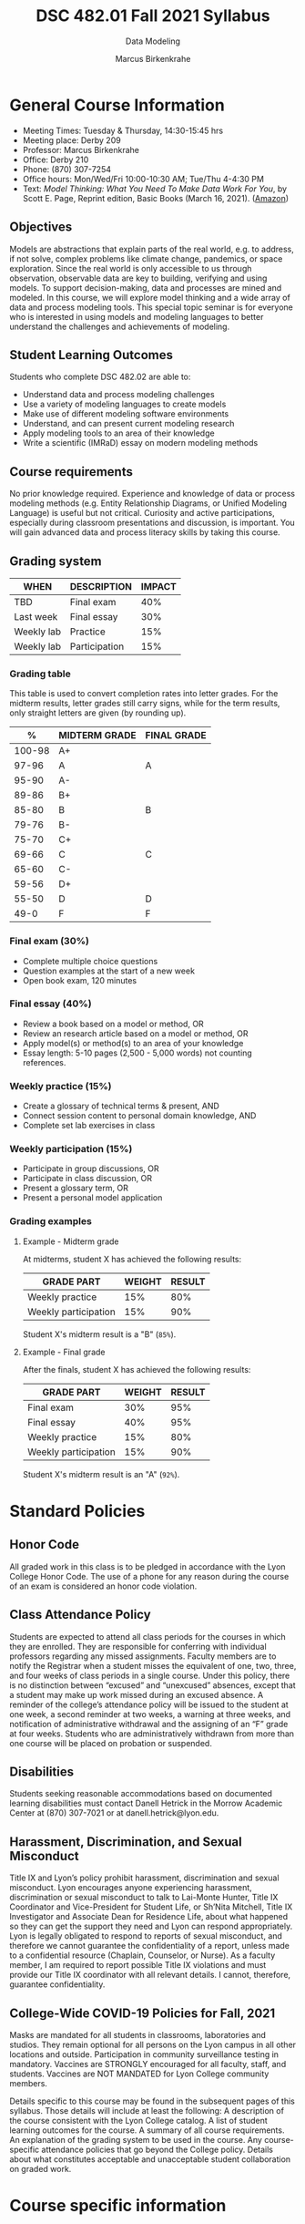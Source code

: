 #+TITLE:DSC 482.01 Fall 2021 Syllabus
#+AUTHOR: Marcus Birkenkrahe
#+SUBTITLE: Data Modeling
#+options: toc:nil
* General Course Information

  * Meeting Times: Tuesday & Thursday, 14:30-15:45 hrs
  * Meeting place: Derby 209
  * Professor: Marcus Birkenkrahe
  * Office: Derby 210
  * Phone: (870) 307-7254
  * Office hours: Mon/Wed/Fri 10:00-10:30 AM; Tue/Thu 4-4:30 PM
  * Text: /Model Thinking: What You Need To Make Data Work For You/,
    by Scott E. Page, Reprint edition, Basic Books (March 16,
    2021). ([[https://www.amazon.com/Model-Thinker-What-Need-Know/dp/1541675711/][Amazon]])

** Objectives

   Models are abstractions that explain parts of the real world,
   e.g. to address, if not solve, complex problems like climate
   change, pandemics, or space exploration. Since the real world is
   only accessible to us through observation, observable data are key
   to building, verifying and using models. To support
   decision-making, data and processes are mined and modeled. In this
   course, we will explore model thinking and a wide array of data and
   process modeling tools. This special topic seminar is for everyone
   who is interested in using models and modeling languages to better
   understand the challenges and achievements of modeling.

** Student Learning Outcomes

   Students who complete DSC 482.02 are able to:

   * Understand data and process modeling challenges
   * Use a variety of modeling languages to create models
   * Make use of different modeling software environments
   * Understand, and can present current modeling research
   * Apply modeling tools to an area of their knowledge
   * Write a scientific (IMRaD) essay on modern modeling methods

** Course requirements

   No prior knowledge required. Experience and knowledge of data or
   process modeling methods (e.g. Entity Relationship Diagrams, or
   Unified Modeling Language) is useful but not critical. Curiosity
   and active participations, especially during classroom
   presentations and discussion, is important. You will gain advanced
   data and process literacy skills by taking this course.

** Grading system

   | WHEN       | DESCRIPTION   | IMPACT |
   |------------+---------------+--------+
   | TBD        | Final exam    |    40% |
   | Last week  | Final essay   |    30% |
   | Weekly lab | Practice      |    15% |
   | Weekly lab | Participation |    15% |

*** Grading table

    This table is used to convert completion rates into letter
    grades. For the midterm results, letter grades still carry signs,
    while for the term results, only straight letters are given (by
    rounding up).

    |--------+---------------+-------------|
    |      % | MIDTERM GRADE | FINAL GRADE |
    |--------+---------------+-------------|
    | 100-98 | A+            |             |
    |  97-96 | A             | A           |
    |  95-90 | A-            |             |
    |--------+---------------+-------------|
    |  89-86 | B+            |             |
    |  85-80 | B             | B           |
    |  79-76 | B-            |             |
    |--------+---------------+-------------|
    |  75-70 | C+            |             |
    |  69-66 | C             | C           |
    |  65-60 | C-            |             |
    |--------+---------------+-------------|
    |  59-56 | D+            |             |
    |  55-50 | D             | D           |
    |--------+---------------+-------------|
    |   49-0 | F             | F           |
    |--------+---------------+-------------|

*** Final exam (30%)

    * Complete multiple choice questions
    * Question examples at the start of a new week
    * Open book exam, 120 minutes

*** Final essay (40%)

    * Review a book based on a model or method, OR
    * Review an research article based on a model or method, OR
    * Apply model(s) or method(s) to an area of your knowledge
    * Essay length: 5-10 pages (2,500 - 5,000 words) not counting
      references.

*** Weekly practice (15%)

    * Create a glossary of technical terms & present, AND
    * Connect session content to personal domain knowledge, AND
    * Complete set lab exercises in class

*** Weekly participation (15%)

    * Participate in group discussions, OR
    * Participate in class discussion, OR
    * Present a glossary term, OR
    * Present a personal model application

*** Grading examples

**** Example - Midterm grade

     At midterms, student X has achieved the following results:

     | GRADE PART           | WEIGHT   | RESULT   |
     |----------------------+----------+----------|
     | Weekly practice      |      15% |      80% |
     | Weekly participation |      15% |      90% |

     # Student X's midterm result is computed as follows:

     # #+begin_src R :session :results output
     #   ## midterm weights (only practice and participation)
     #   weight_m <- c("practice"=0.5,
     #                 "participation"=0.5)
     #   ## results vector
     #   result_m <- c("practice"=80,
     #                 "participation"=90)
     #   ## midterm grade
     #   grade_m <-
     #     weight_m["practice"] * result_m["practice"] +
     #     weight_m["participation"] * result_m["participation"]
     #   names(grade_m) <- NULL
     #   grade_m
     # #+end_src

     # #+RESULTS:
     # : [1] 85

     Student X's midterm result is a "B" (~85%~).

**** Example - Final grade

     After the finals, student X has achieved the following results:

     | GRADE PART           | WEIGHT   | RESULT   |
     |----------------------+----------+----------|
     | Final exam           |      30% |      95% |
     | Final essay          |      40% |      95% |
     | Weekly practice      |      15% |      80% |
     | Weekly participation |      15% |      90% |

     # Student X's midterm result is computed as follows:

     # #+begin_src R :session :results output
     #   ## full term weight vector according to grading table
     #   weight <- c("exam"= 0.3,
     #               "essay"=0.4,
     #               "practice"=0.15,
     #               "participation"=0.15)
     #   ## results vector
     #   result <- c("exam"=95,
     #               "essay"=95,
     #               "practice"=80,
     #               "participation"=90)
     #   ## midterm grade
     #   grade <-
     #     weight["exam"] * result["exam"] +
     #     weight["essay"] * result["essay"] +
     #     weight["practice"] * result["practice"] +
     #     weight["participation"] * result["participation"]
     #   names(grade) <- NULL
     #   grade
     # #+end_src

     # #+RESULTS:
     # : [1] 92

     Student X's midterm result is an "A" (~92%~).

     
* Standard Policies
** Honor Code

   All graded work in this class is to be pledged in accordance with
   the Lyon College Honor Code. The use of a phone for any reason
   during the course of an exam is considered an honor code
   violation.

** Class Attendance Policy

   Students are expected to attend all class periods for the courses
   in which they are enrolled. They are responsible for conferring
   with individual professors regarding any missed
   assignments. Faculty members are to notify the Registrar when a
   student misses the equivalent of one, two, three, and four weeks
   of class periods in a single course. Under this policy, there is
   no distinction between “excused” and “unexcused” absences, except
   that a student may make up work missed during an excused
   absence. A reminder of the college’s attendance policy will be
   issued to the student at one week, a second reminder at two weeks,
   a warning at three weeks, and notification of administrative
   withdrawal and the assigning of an “F” grade at four
   weeks. Students who are administratively withdrawn from more than
   one course will be placed on probation or suspended.

** Disabilities

   Students seeking reasonable accommodations based on documented
   learning disabilities must contact Danell Hetrick in the Morrow
   Academic Center at (870) 307-7021 or at danell.hetrick@lyon.edu.

** Harassment, Discrimination, and Sexual Misconduct

   Title IX and Lyon’s policy prohibit harassment, discrimination and
   sexual misconduct. Lyon encourages anyone experiencing harassment,
   discrimination or sexual misconduct to talk to Lai-Monte Hunter,
   Title IX Coordinator and Vice-President for Student Life, or
   Sh’Nita Mitchell, Title IX Investigator and Associate Dean for
   Residence Life, about what happened so they can get the support
   they need and Lyon can respond appropriately.  Lyon is legally
   obligated to respond to reports of sexual misconduct, and
   therefore we cannot guarantee the confidentiality of a report,
   unless made to a confidential resource (Chaplain, Counselor, or
   Nurse). As a faculty member, I am required to report possible
   Title IX violations and must provide our Title IX coordinator with
   all relevant details.  I cannot, therefore, guarantee
   confidentiality.

** College-Wide COVID-19 Policies for Fall, 2021

   Masks are mandated for all students in classrooms, laboratories and studios.  They remain optional for all persons on the Lyon campus in all other locations and outside.
   Participation in community surveillance testing in mandatory.
   Vaccines are STRONGLY encouraged for all faculty, staff, and students. Vaccines are NOT MANDATED for Lyon College community members.

   Details specific to this course may be found in the subsequent pages of this syllabus. Those details will include at least the following:
   A description of the course consistent with the Lyon College catalog.
   A list of student learning outcomes for the course.
   A summary of all course requirements.
   An explanation of the grading system to be used in the course.
   Any course-specific attendance policies that go beyond the College policy.
   Details about what constitutes acceptable and unacceptable student collaboration on graded work.

* Course specific information
** Assignments and Honor Code

   There will be numerous assignments during the semester -
   programming, lessons, tests, and sprint reviews. They are due at
   the beginning of the class period on the due date. Once class
   begins, the assigment will be considered one day late if it has not
   been turned in.  Late programs will not be accepted without an
   extension.  Extensions will *not* be granted for reasons such as:

   * You could not get to a computer
   * You could not get a computer to do what you wanted it to do
   * The network was down
   * The printer was out of paper or toner
   * You erased your files, lost your homework, or misplaced your
     flash drive
   * You had other coursework or family commitments that interfered
     with your work in this course

   Put “Pledged” and a note of any collaboration in the comments of
   any program you turn in. Programming assignments are individual
   efforts, but you may seek assistance from another student or the
   course instructor.  You may not copy someone else’s solution. If
   you are having trouble finishing an assignment, it is far better to
   do your own work and receive a low score than to go through an
   honor trial and suffer the penalties that may be involved.

   What is cheating on an assignment? Here are a few examples:

   * Having someone else write your assignment, in whole or in part
   * Copying an assignment someone else wrote, in whole or in part
   * Collaborating with someone else to the extent that your
     submissions are identifiably very similar, in whole or in part
   * Turning in a submission with the wrong name on it

   What is not cheating?  Here are some examples:

   * Talking to someone in general terms about concepts involved in
     an assignment
   * Asking someone for help with a specific error message or bug in
     your program
   * Getting help with the specifics of language syntax or citation
     style
   * Utilizing information given to you by the instructor

   Any assistance must be clearly explained in the comments at the
   beginning of your submission.  If you have any questions about
   this, please ask or review the policies relating to the Honor Code.

   Absences on Days of Exams:

   Test “make-ups” will only be allowed if arrangements have been
   made prior to the scheduled time.  If you are sick the day of the
   test, please e-mail me or leave a message on my phone before the
   scheduled time, and we can make arrangements when you return.

** Important Dates:

   | DATE           | DESCRIPTION                                |
   |----------------+--------------------------------------------|
   | August 30      | Last day to drop w/o record of a course    |
   | September 6    | Labor day (no classes)                     |
   | October 2-5    | Fall break (no classes)                    |
   | October 6      | Mid-semester grade reports due             |
   | October 13     | Last day to drop a course with a "W" grade |
   | October 20     | Service day on campus (no classes)         |
   | Nobember 24-28 | Thanksgiving Break (no classes)            |
   | December 3     | Last day of class                          |
   | December 6-10  | Final exams                                |
   | December 15    | Final grades due                           |

** Schedule and session content

   * Mini lectures on given topics are followed by discussion
   * Lab sessions involve in-class exercises and challenges
   * There's a short test at the beginning of every week
   * There's not one text book for all class topics
   * Bring articles, models, applications to class for discussion

   | DATE   | LECTURES/GLOSSARY/LABS              | PROJECT           |
   |--------+-------------------------------------+-------------------|
   | 17-Aug | Course overview & purpose           |                   |
   | 19-Aug | Many-model thinking (lab)           |                   |
   | 24-Aug | Why model?                          |                   |
   | 26-Aug | Why model? (lab)                    |                   |
   | 31-Aug | Many-model science                  |                   |
   | 2-Sep  | Many-model science (lab)            | 1st sprint review |
   | 7-Sep  | Modeling human actors               |                   |
   | 9-Sep  | Modeling human actors (lab)         |                   |
   | 14-Sep | Process management & EPCs           |                   |
   | 16-Sep | Process management & EPCs (lab)     |                   |
   | 21-Sep | Business Process Model and Notation |                   |
   | 23-Sep | BPMN (lab)                          |                   |
   | 28-Sep | Performance management & Analytics  |                   |
   | 30-Sep | PM & Analytics (lab)                |                   |
   | 7-Oct  | Distribution models (lab)           | 2nd sprint review |
   | 12-Oct | Linear models                       |                   |
   | 14-Oct | Linear models (lab)                 |                   |
   | 19-Oct | Agile management                    |                   |
   | 21-Oct | Agile management (lab)              |                   |
   | 26-Oct | Models of value and power           |                   |
   | 28-Oct | Models of value and power (lab)     |                   |
   | 2-Nov  | Unified Modeling Language (UML)     |                   |
   | 4-Nov  | UML (lab)                           | 3rd sprint review |
   | 9-Nov  | Robotic process automation (RPA)    |                   |
   | 11-Nov | RPA (lab)                           |                   |
   | 16-Nov | Non-linear models                   |                   |
   | 18-Nov | Non-linear models (lab)             |                   |
   | 23-Nov | Process mining                      |                   |
   | 30-Nov | COVID-19 models                     |                   |
   | 2-Dec  | Summary and outlook                 | 4th sprint review |
